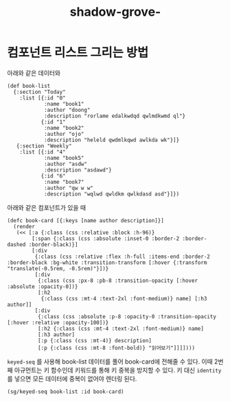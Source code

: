:PROPERTIES:
:ID:       360288b4-c12d-4be3-8b43-80156fd89872
:END:
#+title: shadow-grove-
#+hugo_base_dir: ~/blog
#+hugo_section: ../content_ko/posts
#+hugo_publishdate: <2022-11-09 Wed 17:02>
#+hugo_front_matter_format: yaml
#+hugo_auto_set_lastmod: t
#+filetags: @clojure clojurescript shadow-grove


* 컴포넌트 리스트 그리는 방법

아래와 같은 데이터와
#+begin_src clojurescript
(def book-list
  {:section "Today"
    :list [{:id "0"
            :name "book1"
            :author "doong"
            :description "rorlame edalkwdqd qwlmdkwmd ql"}
           {:id "1"
            :name "book2"
            :author "ojo"
            :description "heleld qwdmlkqwd awlkda wk"}]}
   {:section "Weekly"
    :list [{:id "4"
            :name "book5"
            :author "asdw"
            :description "asdawd"}
           {:id "6"
            :name "book7"
            :author "qw w w"
            :description "wqlwd qwldkm qwlkdasd asd"}]})
#+end_src

아래와 같은 컴포넌트가 있을 때
#+begin_src clojurescript
(defc book-card [{:keys [name author description]}]
  (render
   (<< [:a {:class (css :relative :block :h-96)}
        [:span {:class (css :absolute :inset-0 :border-2 :border-dashed :border-black)}]
        [:div
         {:class (css :relative :flex :h-full :items-end :border-2 :border-black :bg-white :transition-transform [:hover {:transform "translate(-0.5rem, -0.5rem)"}])}
         [:div
          {:class (css :px-8 :pb-8 :transition-opacity [:hover :absolute :opacity-0])}
          [:h2
           {:class (css :mt-4 :text-2xl :font-medium)} name] [:h3 author]]
         [:div
          {:class (css :absolute :p-8 :opacity-0 :transition-opacity [:hover :relative :opacity-100])}
          [:h2 {:class (css :mt-4 :text-2xl :font-medium)} name]
          [:h3 author]
          [:p {:class (css :mt-4)} description]
          [:p {:class (css :mt-8 :font-bold)} "읽어보기"]]]])))
#+end_src

=keyed-seq= 를 사용해 book-list 데이터를 풀어 book-card에 전해줄 수 있다.
이때 2번 째 아규먼트는 키 함수인데 키워드를 통해 키 중복을 방지할 수 있다.
키 대신 =identity= 를 넣으면 모든 데이터에 중복이 없어야 렌더링 된다.
#+begin_src clojurescript
(sg/keyed-seq book-list :id book-card)
#+end_src
